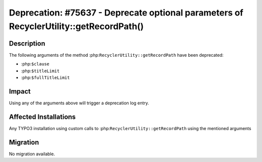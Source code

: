 =======================================================================================
Deprecation: #75637 - Deprecate optional parameters of RecyclerUtility::getRecordPath()
=======================================================================================

Description
===========

The following arguments of the method :php:``RecyclerUtility::getRecordPath`` have been deprecated:

- :php:``$clause``
- :php:``$titleLimit``
- :php:``$fullTitleLimit``


Impact
======

Using any of the arguments above will trigger a deprecation log entry.


Affected Installations
======================

Any TYPO3 installation using custom calls to :php:``RecyclerUtility::getRecordPath`` using the mentioned arguments


Migration
=========

No migration available.